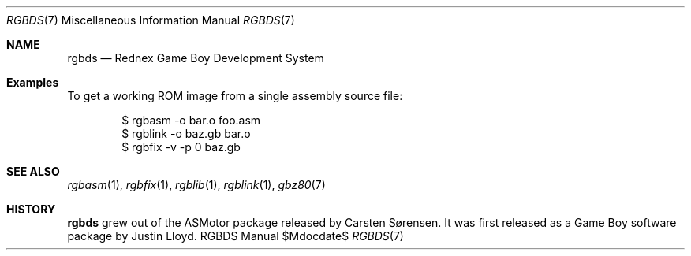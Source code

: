 .Dd $\&Mdocdate$
.Dt RGBDS 7
.Os RGBDS Manual
.Sh NAME
.Nm rgbds
.Nd Rednex Game Boy Development System
.\" SECTION
.Sh Examples
To get a working ROM image from a single assembly source file:
.Pp
.D1 $ rgbasm \-o bar.o foo.asm
.D1 $ rgblink \-o baz.gb bar.o
.D1 $ rgbfix \-v \-p 0 baz.gb
.\" SECTION
.Sh SEE ALSO
.Xr rgbasm 1 ,
.Xr rgbfix 1 ,
.Xr rgblib 1 ,
.Xr rgblink 1 ,
.Xr gbz80 7
.\" SECTION
.Sh HISTORY
.Nm
grew out of the ASMotor package released by Carsten S\(/orensen.
It was first released as a Game Boy software package by Justin Lloyd.
